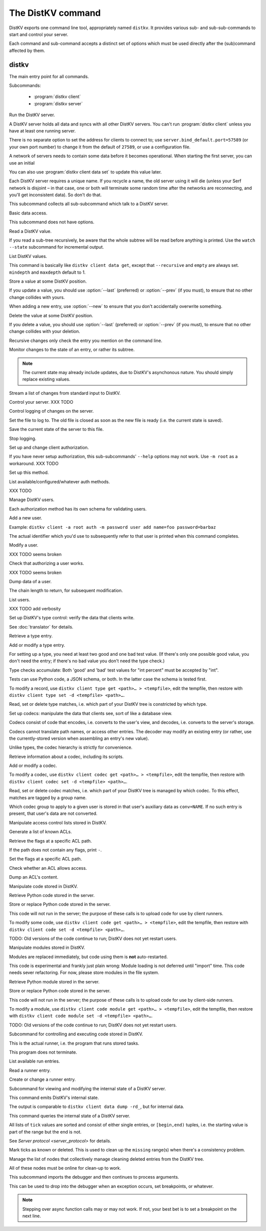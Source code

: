 ==================
The DistKV command
==================

DistKV exports one command line tool, appropriately named ``distkv``. It
provides various sub- and sub-sub-commands to start and control your server.

Each command and sub-command accepts a distinct set of options which must
be used directly after the (sub)command affected by them.

distkv
======

.. program:: distkv

The main entry point for all commands.

Subcommands:

  * :program:`distkv client`

  * :program:`distkv server`

.. option:: -v, --verbose

   Increase debugging verbosity. Broadly speaking, the default is
   ``ERROR``; this option selects ``WARNING``, ``INFO`` or ``DEBUG``
   depending on how often you use it.

.. option:: -q, --quiet

   Decrease debugging verbosity: the opposite of :option:`distkv -v`,
   reducing the verbosity to ``FATAL``.

.. option:: -l, --log <source=LEVEL>

   You can selectively adjust debugging verbosity if you need to print, or
   ignore, some types of messages. Example: ``-vvv --log
   asyncserf.actor=ERROR`` would suppress most chattiness of AsyncSerf's
   actor.

.. option:: -D, --debug

   Some DistKV methods, in particular cryptographic operations, are not
   noted for their speed. This option reduces the bit count of these
   options in order to speed them up significantly.

   It also reduces their security unacceptably. Thus, this option should
   only used while debugging.

.. option:: -c, --cfg <FILE>

   Specify a YAML configuration file.

   Data in this file override the corresponding entries in the
   ``distkv.defaults.CFG`` directory.

.. option:: -C, --conf <location=value>
   
   Set a specific configuration value.
   This option takes precedence over :option:`distkv -c`.


.. program:: distkv server

Run the DistKV server.

A DistKV server holds all data and syncs with all other DistKV servers.
You can't run :program:`distkv client` unless you have at least one running
server.

There is no separate option to set the address for clients to connect to;
use ``server.bind_default.port=57589`` (or your own port number) to change
it from the default of ``27589``, or use a configuration file.

.. option:: -h, --host <address>

   The Serf server's IP address. The default is ``localhost``.

   This option is available in the configuration file as ``server.serf.host``.

.. option:: -p, --port <port>

   The TCP port to connect to. The Serf default is 7373.

   This option is available in the configuration file as ``server.serf.port``.

.. option:: -l, --load <file>

   Pre-load the saved data from this file into the server before starting it.

   **Do not use this option with an out-of-date savefile.**

.. option:: -s, --save <file>

   Log all changes to this file. This includes the initial data.

   You can later adapt this with ``distkv client control save``

A network of servers needs to contain some data before it becomes
operational. When starting the first server, you can use an initial 

.. option:: -i, --init <value>

   Initialize the server by storing this value in the root entry.

.. option:: -e, --eval

   Evaluate the initial value, as a standard Python expression.

You can also use :program:`distkv client data set` to update this value
later.

.. option:: name

Each DistKV server requires a unique name. If you recycle a name, the old
server using it will die (unless your Serf network is disjoint – in
that case, one or both will terminate some random time after the networks
are reconnecting, and you'll get inconsistent data). So don't do that.


.. program:: distkv client

This subcommand collects all sub-subcommand which talk to a DistKV server.

.. option:: -h, --host <address>

   The address to connect to. Defaults to ``localhost``.

   This setting is also available as the ``connect.host`` configuration
   setting.

.. option:: -p, --port <port>

   The port to connect to. Defaults to 27586.

   This setting is also available as the ``connect.port`` configuration
   setting.

.. option:: -a, --auth <params>

   Parameters for authorizing this client. Use ``=file`` to load the data
   from a file, or ``method data=value…`` to provide them inline.

   The default is ``_anon``, i.e. no authorization.

.. option:: -m, --metadata

   The results of many commands will include the metadata associated with the
   entry or entries in question. This allows you to safely modify a value.


.. program:: distkv client data

Basic data access.

This subcommand does not have options.


.. program:: distkv client data get

Read a DistKV value.

If you read a sub-tree recursively, be aware that the whole subtree will
be read before anything is printed. Use the ``watch --state`` subcommand
for incremental output.

.. option:: -r, --recursive

   Print all entries below this entry.

.. option:: -d, --as-dict <text>

   When you use this option, the data is printed as a dictionary.
   The argument of this option controls which key is used for the actual
   value; this string should not occur as a path element.

   The customary value to use is a single underscore.

   Using this option in conjunction with ``--recursive`` requires keeping
   the whole data set in memory before starting to print anything. This may
   take a long time or eat a lot of memory.

.. option:: -m, --mindepth <integer>

   When printing recursively, start at this depth off the given path.

   The default is zero, i.e. include the entry itself.

.. option:: -M, --maxdepth <integer>

   When printing recursively, stop at this depth (inclusive).

   The default is to print the whole tree. Use ``1`` to print the entry itself
   (assuming that it has a value and you didn't use ``--mindepth=1``)
   and its immediate children.

.. option:: -c, --chain <integer>

   Include this many chain links in your output.

   Chain links tell you which DistKV server(s) last changed this entry. You
   can also use the top of the chain in the :program:`distkv client data set`
   command to ensure that the entry you're trying to change has not been
   modified since you retrieved it.

   The default is zero, i.e. do not include chain data.

.. option:: path…

   Access the entry at this location. The default is the root node,
   which usually isn't what you want.


.. program:: distkv client data list

List DistKV values.

This command is basically like ``distkv client data get``, except that
``--recursive`` and ``empty`` are always set. ``mindepth`` and ``maxdepth``
default to 1.

.. option:: -r, --recursive

   Print all entries below this entry.

.. option:: -d, --as-dict <text>

   When you use this option, the data is printed as a dictionary.
   The argument of this option controls which key is used for the actual
   value; this string should not occur as a path element.

   The customary value to use is a single underscore.

   Using this option in conjunction with ``--recursive`` requires keeping
   the whole data set in memory before starting to print anything. This may
   take a long time or eat a lot of memory.

.. option:: -m, --mindepth <integer>

   When printing recursively, start at this depth off the given path.

   The default is zero, i.e. include the entry itself.

.. option:: -M, --maxdepth <integer>

   When printing recursively, stop at this depth (inclusive).

   The default is to print the whole tree. Use ``1`` to print the entry itself
   (assuming that it has a value and you didn't use ``--mindepth=1``)
   and its immediate children.

.. option:: -c, --chain <integer>

   Include this many chain links in your output.

   Chain links tell you which DistKV server(s) last changed this entry. You
   can also use the top of the chain in the :program:`distkv client data set`
   command to ensure that the entry you're trying to change has not been
   modified since you retrieved it.

   The default is zero, i.e. do not include chain data.

.. option:: path…

   Access the entry at this location. The default is the root node,
   which usually isn't what you want.


.. program:: distkv client data set

Store a value at some DistKV position.

If you update a value, you should use :option:`--last` (preferred) or
:option:`--prev` (if you must), to ensure that no other change collides
with yours.

When adding a new entry, use :option:`--new` to ensure that you don't
accidentally overwrite something.

.. option:: -v, --value <value>

   The value to store. This option is mandatory.

.. option:: -e, --eval

   Treat the ``value`` as a Python expression, to store anything that's not a
   string.

.. option:: -c, --chain <integer>

   Include this many chain links in your reply.

   Chain links tell you which DistKV server(s) last changed this entry. You can
   also use the top of the chain in another ``set`` command, if you need to
   change this entry's value again, to ensure that it has not been
   modified since you retrieved it.

   The default is zero, i.e. do not include chain data.

.. option:: -l, --last <node> <count>

   The chain link which last modified this entry.

.. option:: -n, --new

   Use this option instead of ``--last`` or ``prev`` if the entry is new, or
   has been deleted.

.. option:: -p, --prev <value>

   The value which this entry needs to have in order to be affected.

   Try not to use this option; ``--last`` is much better.

   This value is also affected by ``--eval``.

.. option:: path…

   Write to the entry at this location. The default is the root node, which
   usually isn't what you want.


.. program:: distkv client data delete

Delete the value at some DistKV position.

If you delete a value, you should use :option:`--last` (preferred) or
:option:`--prev` (if you must), to ensure that no other change collides
with your deletion.

Recursive changes only check the entry you mention on the command line.

.. option:: -c, --chain <integer>

   Include this many chain links in your reply.

   Chain links tell you which DistKV server(s) last changed this entry.

   You can use the chain link returned by this command in another ``set``
   commmand for a short time (depending on your entry deletion setup) to
   ensure that the entry has not been re-added and -deleted since you
   retrieved it. However, it's usually better to simply 

   The default is zero, i.e. do not include chain data.

.. option:: -l, --last <node> <count>

   The chain link which last modified this entry.

.. option:: -e, --eval

   Treat the ``value`` as a Python expression, to store anything that's not a
   string.

.. option:: -p, --prev <value>

   The value which this entry needs to have in order to be affected.

   Try not to use this option; ``--last`` is much better.

   This value is also affected by ``--eval``.

.. option:: path…

   Write to the entry at this location. The default is the root node, which
   usually isn't what you want.


.. program:: distkv client data watch

Monitor changes to the state of an entry, or rather its subtree.

.. option:: -s, --state

   Before emitting changes, emit the current state of this subtree.

   A flag entry will be printed when this step is completed.

.. note::

   The current state may already include updates, due to DistKV's
   asynchonous nature. You should simply replace existing values.

.. option:: -c, --chain <integer>

   Include this many chain links in your replies.

   The default is zero, i.e. do not include chain data.

.. option:: -m, --msgpack

   Write the output as ``MsgPack`` data. XXX TODO

   The default is to use YAML.

.. option:: path…

   Monitor the subtree at this location. The default is the root node.


.. program:: distkv client data update

Stream a list of changes from standard input to DistKV.

.. option:: -m, --msgpack

   Interpret the input as ``MsgPack`` data. XXX TODO

   The default is to use YAML. XXX TODO

.. option:: path…

   Interpret the streamed data relative to this subtree.


.. program:: distkv client control

Control your server.  XXX TODO


.. program:: distkv client log


Control logging of changes on the server.


.. program:: distkv client log dest

Set the file to log to. The old file is closed as soon as the new file is
ready (i.e. the current state is saved).

.. option:: -i, --incremental

   The save file will only contain changes, but not the current state.

.. option:: path

   The file to write to. Note that this file is on the server.


.. program:: distkv client log save

Save the current state of the server to this file.

.. option:: path

   The file to write to. Note that this file is on the server.


.. program:: distkv client log stop

Stop logging.


.. program:: distkv client auth

Set up and change client authorization.

If you have never setup authorization, this sub-subcommands' ``--help``
options may not work. Use ``-m root`` as a workaround.  XXX TODO

.. option:: -m, --method <name>

   Affect the named method.

   DistKV supports multiple authorization methods. You need to be able to set
   up a method (add users, maybe set up codecs, …) before switching over to it.


.. program:: distkv client auth init

Set up this method.

.. option:: -s, --switch

   Actually swtich to using this method. This is the default for initial
   set-up.


.. program:: distkv client auth list

List available/configured/whatever auth methods.

XXX TODO


.. program:: distkv client auth user

Manage DistKV users.

Each authorization method has its own schema for validating users.


.. program:: distkv client auth user add

Add a new user.

Example: ``distkv client -a root auth -m password user add name=foo password=barbaz``

The actual identifier which you'd use to subsequently refer to that user is
printed when this command completes.


.. program:: distkv client auth user mod

Modify a user.

XXX TODO seems broken

.. option:: -c, --chain <int>

   XXX TODO add chain option


.. program:: distkv client auth user auth

Check that authorizing a user works.

XXX TODO seems broken

.. option:: options…

   Whichever auth options you'd normally use in ``distkv client -a TYPE …``.


.. program:: distkv client auth user get

Dump data of a user.

.. option:: -c, --chain <int>

The chain length to return, for subsequent modification.

.. option:: ident

   The user identifier, as reported by ``add``.


.. program:: distkv client auth user list

List users.

XXX TODO add verbosity


.. program:: distkv client type

Set up DistKV's type control: verify the data that clients write.

See :doc:`translator` for details.


.. program:: distkv client type get

Retrieve a type entry.

.. option:: -y, --yaml

   Emit the schema as YAML data. Default: JSON.

.. option:: -s, --script <filename>

   Save the script to this file. Default: include in the output.

.. option:: -S, --schema <filename>

   Save the schema to this file. Default: include in the output.

.. option:: name…

   The type data to retrieve.


.. program:: distkv client type set

Add or modify a type entry.

For setting up a type, you need at least two good and one bad test value.
(If there's only one possible good value, you don't need the entry; if
there's no bad value you don't need the type check.)

Type checks accumulate: Both 'good' and 'bad' test values for "int
percent" must be accepted by "int".

Tests can use Python code, a JSON schema, or both. In the latter case the
schema is tested first.

To modify a record, use ``distkv client type get <path>… > <tempfile>``, edit
the tempfile, then restore with ``distkv client type set -d <tempfile> <path>…``.

.. option:: -y, --yaml

   Read the schema as YAML. Default: JSON.

.. option:: -s, --script <filename>

   Load the script from this file. Default: no script.

.. option:: -S, --schema <filename>

   Load the schema from this file. Default: no schema.

.. option:: -g <value>

   A known-good value to test the codec. It will be Python-evaluated.

.. option:: -b <value>

   A known-bad value to test the codec. It will be Python-evaluated.

.. option:: -a, --all

   Load the complete record from the ``script`` file.

.. option:: name…

   The type data to set.


.. program:: distkv client type match

Read, set or delete type matches, i.e. which part of your DistKV tree is
constricted by which type.

.. option:: -t, type <name>

   The type name to use. Use multiple `--type`` options to access subtypes.
   Skip this option to display which type corresponds to the given path.

.. option:: -d, --delete

   Delete the match record instead of printing it.

.. option:: path…

   The DistKV entry to affect. Path elements '+' and '#' match exactly-one and
   one-or-more subpaths. The most specific path wins.


.. program:: distkv client codec

Set up codecs: manipulate the data that clients see, sort of like a
database view.

Codecs consist of code that encodes, i.e. converts to the user's view, and
decodes, i.e. converts to the server's storage.

Codecs cannot translate path names, or access other entries. The decoder may
modify an existing entry (or rather, use the currently-stored version when
assembling an entry's new value).

Unlike types, the codec hierarchy is strictly for convenience.


.. program:: distkv client codec get

Retrieve information about a codec, including its scripts.

.. option:: -e, --encode <file>

   The file which the encoder's Python code is written to.

   If this option is not used, the code is part of the script's output.

.. option:: -d, --decode <file>

   The file which the decoder's Python code is written to.

   If this option is not used, the code is part of the script's output.

.. option:: -s, --script <file>

   The YAML file to which to write any other data.

   This file will also contain the scripts, if not stored otherwise.

.. option:: <name>

   The name of the codec group from which this codec should be retrieved.

.. option:: <path>

   The DistKV entry that would be affected. Path elements '+' and '#' match
   exactly-one and one-or-more subpaths. The most specific path wins.
   

.. program:: distkv client codec set

Add or modify a codec.

To modify a codec, use ``distkv client codec get <path>… > <tempfile>``, edit the
tempfile, then restore with ``distkv client codec set -d <tempfile> <path>…``.

.. option:: -e, --encode <file>

   The file which contains the encoder's Python code.

.. option:: -d, --decode <file>

   The file which contains the decoder's Python code.

.. option:: -i, --in <source> <dest>

   A pair of test values for the decoding branch of the codec.
   Both are ``eval``-uated.

.. option:: -o, --out <source> <dest>

   A pair of test values for the encoding branch of the codec.
   Both are ``eval``-uated.

.. option:: -d, --data <file>

   The YAML file which contains any other data.
   
   Required: two arrays "in" and "out" containing tuples with before/after
   values for the decoder and encoder, respectively.

   You may store the scripts in this file, using "encode" and "decode" keys.

.. option:: <name>

   The name of the codec group to which this codec should be saved or
   modified.

.. option:: <path>

   The DistKV entry to affect. Path elements '+' and '#' match exactly-one and
   one-or-more subpaths. The most specific path wins.


.. program:: distkv client codec convert

Read, set or delete codec matches, i.e. which part of your DistKV tree is
managed by which codec. To this effect, matches are tagged by a group name.

Which codec group to apply to a given user is stored in that user's
auxiliary data as ``conv=NAME``. If no such entry is present, that user's
data are not converted.

.. option:: -c, --codec

   The codec to use on the given path. Use this option multiple times if
   the codec has a multi-level name.

.. option:: <name>

   The name of the codec group to which this codec should be saved or
   modified.

.. option:: <path>

   The DistKV entry to affect. Path elements '+' and '#' match exactly-one and
   one-or-more subpaths. The most specific path wins.


.. program:: distkv client acl

Manipulate access control lists stored in DistKV.


.. program:: distkv client acl list

Generate a list of known ACLs.


.. program:: distkv client acl get

Retrieve the flags at a specific ACL path.

If the path does not contain any flags, print ``-``.

.. option:: <acl>

   The ACL to modify. Mandatory.

.. option:: <path>

   The ACL path from which to retrieve the flags.


.. program:: distkv client acl set

Set the flags at a specific ACL path.

.. option:: -a, --acl <MODES>

   The flag values to set. Start with ``+`` to add, ``-`` to remove modes.
   Use an empty argument (``''``) to remove all rights. A lone ``-``
   removes the entry.

.. option:: <acl>

   The ACL to modify. Mandatory.

.. option:: <path>

   The ACL path to add or modify.


.. program:: distkv client acl test

Check whether an ACL allows access.

.. option:: -m, --mode <mode>

   Check this mode (single letter). The default is "x".

.. option:: -a, --acl <acl>

   In addition to the user's current ACL, also check the flag on the named ACL.

   There is no indication which of the two failed. This is intentional.

.. option:: <path>

   The path to check.


.. program:: distkv client acl dump

Dump an ACL's content.

.. option:: -d, --as-dict TEXT

   Print as dictionary. ``TEXT`` is the key used for the ACL data.

   Default: Emit a list.

   Using this flag requires storing the whole ACL in memory, which is
   usually not a problem (unlike for data).

.. option:: <name>

   The name of the ACL to dump. Mandatory.

.. option:: <path>

   The path to start dumping at. Default: the root.


.. program:: distkv client code

Manipulate code stored in DistKV.


.. program:: distkv client code get

Retrieve Python code stored in the server.

.. option:: -s, --script <filename>

   Save the code to <filename> instead of including it in the output.

.. option:: <path> …

   Path to the code in question.


.. program:: distkv client code set

Store or replace Python code stored in the server.

This code will not run in the server; the purpose of these calls is to
upload code for use by client runners.

To modify some code, use ``distkv client code get <path>… > <tempfile>``, edit
the tempfile, then restore with ``distkv client code set -d <tempfile> <path>…``.

.. option:: -d, --data <filename>

   Load the metadata from this file.

.. option:: -s, --script <filename>

   Load the code from this file.

.. option:: -a, --async

   The code will run asynchronously, i.e. it may use ``async`` and ``await`` statements.

   You should only use the ``anyio`` module for sleeping, locking etc..

.. option:: -t, --thread

   The code will run in a worker thread.

   This option is incompatible with ``--async``.

.. option:: name…

   The path to the code to write.

TODO: Old versions of the code continue to run; DistKV does not yet restart users.


.. program:: distkv client code module

Manipulate modules stored in DistKV.

Modules are replaced immediately, but code using them is **not**
auto-restarted.

This code is experimental and frankly just plain wrong: Module loading is
not deferred until "import" time. This code needs sever refactoring. For now, please store modules
in the file system.


.. program:: distkv client code module get

Retrieve Python module stored in the server.

.. option:: -s, --script <filename>

   Save the code to <filename> instead of including it in the output

.. option:: <path> …

   Path to the code in question.


.. program:: distkv client code module set

Store or replace Python code stored in the server.

This code will not run in the server; the purpose of these calls is to
upload code for use by client-side runners.

To modify a module, use ``distkv client code module get <path>… > <tempfile>``, edit
the tempfile, then restore with ``distkv client code module set -d <tempfile> <path>…``.

.. option:: -d, --data <filename>

   Load the metadata from this file.

.. option:: -s, --script <filename>

   Load the module's code from this file.

.. option:: name…

   The path to the code to set, below ``.distkv code proc`` or whatever
   else is configured under ``codes``.

TODO: Old versions of the code continue to run; DistKV does not yet restart users.



.. program:: distkv client run

Subcommand for controlling and executing code stored in DistKV.

.. option:: -n, --node <node>

   The node where the code in question might run.

   Not using this option means that the code in question may run on any
   node.


.. program:: distkv client run all

This is the actual runner, i.e. the program that runs stored tasks.

This program does not terminate.


.. program:: distkv client run list

List available run entries.

.. option:: -s, --state

   Add the current state.

.. option:: -S, --state-only

   Only print the current state.

.. option:: <prefix> …

   Limit listing to this prefix.


.. program:: distkv client run get

Read a runner entry.


.. program:: distkv client run set

Create or change a runner entry.

.. option:: -c, --code <code>

   Path to the code that this entry should execute. This value is either
   split by spaces or, if ``--eval`` is used, interpreted as a Python
   expression.

.. option:: -t, --time <when>

   Time at which the runner should fire next. Seconds in the future.

.. option:: -r, --repeat <seconds>

   Time after a successful execution when the runner should fire again.

.. option:: -d, --delay <seconds>

   Time after an unsuccessful execution when the runner should fire again.

.. option:: -b, --backoff

   Back-off exponent. The effective delay is ``delay * backoff ^ n_failures``.

   To retry a failure immediately, simply use ``--time now``.


.. program:: distkv client internal

Subcommand for viewing and modifying the internal state of a DistKV server.


.. program:: distkv client internal dump

This command emits DistKV's internal state.

The output is comparable to ``distkv client data dump -rd_``, but for internal
data.

.. option:: <path> …

   Path prefix for DistKV's internal data structure.


.. program:: distkv client internal state

This command queries the internal state of a DistKV server.

All lists of ``tick`` values are sorted and consist of either single
entries, or ``[begin,end)`` tuples, i.e. the starting value is part of the
range but the end is not.

.. option:: -y, --yaml

   Print the result of this operation as YAML data.

.. option:: -n, --nodes

   Add a list of known nodes and their current ``tick`` value.

.. option:: -d, --deleted

   Add a list of per-node deleted ``tick`` values, i.e. those whose entries
   have been purged from the system.

.. option:: -k, --known

   Add a list of per-node known  ``tick`` values, i.e. those which have
   been superseded by subsequent changes.

.. option:: -m, --missing

   Add a list of per-node missing ``tick`` values, i.e. those neither in
   the ``known`` list nor seen in any entries' chains.

.. option:: -r, --remote-missing

   Add a list of per-node missing ``tick`` values that have been requested
   from other servers.

See `Server protocol <server_protocol>` for details.


.. program:: distkv client internal mark

Mark ticks as known or deleted. This is used to clean up the ``missing``
range(s) when there's a consistency problem.

.. option:: -d, --deleted

   Add the nodes to the ``deleted`` list instead of the ``known`` list. The
   effect is that if they subsequently re-surcace they'll be ignored.

.. option:: -b, --broadcast

   Send the changes to the whole network, not just the node you're a client
   of. (The local node is still targeted first, to ensure that if your
   message should crash the server at least it'll only crash one.)

.. option:: <node>

   The node whose ticks shall be used.

.. option:: <item> …

   The tick values you want to clear. Taken from the current ``missing``
   list if not specified here; in this case, an empty ``node`` means to
   take the whole list, not just the ones for ``node``.


.. program:: distkv client internal deleter

Manage the list of nodes that collectively manage cleaning deleted entries from
the DistKV tree.

All of these nodes must be online for clean-up to work.

.. option:: -d, --delete

   Remove the mentioned nodes. Default is to add them.

.. option:: <node> …

   Nodes to add or delete. If none are given, list the current state, or (with
   ``--delete``) clear the list, disabling node deletion.

   If you want to shut deletion down temporarily, you can also add a
   nonexistent node to the list.


.. program:: distkv pdb

This subcommand imports the debugger and then continues to process arguments.

This can be used to drop into the debugger when an exception occurs, set
breakpoints, or whatever.

.. note::

   Stepping over async function calls may or may not work. If not, your
   best bet is to set a breakpoint on the next line.


